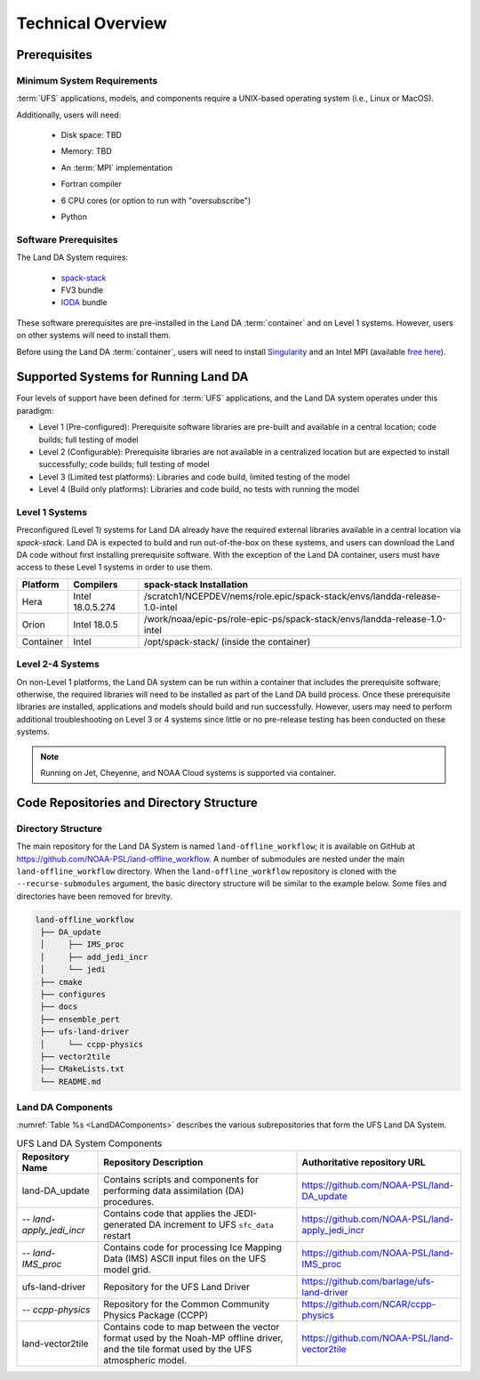 .. _TechOverview:

=====================
Technical Overview
=====================

Prerequisites
===============

Minimum System Requirements
--------------------------------

:term:`UFS` applications, models, and components require a UNIX-based operating system (i.e., Linux or MacOS). 

Additionally, users will need:

   * Disk space: TBD 
   * Memory: TBD
   * An :term:`MPI` implementation
   * Fortran compiler
   * 6 CPU cores (or option to run with "oversubscribe")
   * Python

      .. COMMENT: Disk space: for spack-stack, Data, Land DA repo, running Land DA, etc.
      .. COMMENT: What's the minimum version of Python?
      .. COMMENT: What about Perl, git, curl, wget, Lmod

Software Prerequisites
------------------------

The Land DA System requires:

   * `spack-stack <https://spack-stack.readthedocs.io/en/latest/>`__
   * FV3 bundle
   * `IODA <https://jointcenterforsatellitedataassimilation-jedi-docs.readthedocs-hosted.com/en/latest/inside/jedi-components/ioda/index.html>`__ bundle

These software prerequisites are pre-installed in the Land DA :term:`container` and on Level 1 systems. However, users on other systems will need to install them.

Before using the Land DA :term:`container`, users will need to install `Singularity <https://docs.sylabs.io/guides/latest/user-guide/>`__ and an Intel MPI (available `free here <https://www.intel.com/content/www/us/en/developer/tools/oneapi/hpc-toolkit-download.html>`__). 

.. _LevelsOfSupport:

Supported Systems for Running Land DA
========================================

Four levels of support have been defined for :term:`UFS` applications, and the Land DA system operates under this paradigm: 

* Level 1 (Pre-configured): Prerequisite software libraries are pre-built and available in a central location; code builds; full testing of model
* Level 2 (Configurable): Prerequisite libraries are not available in a centralized location but are expected to install successfully; code builds; full testing of model
* Level 3 (Limited test platforms): Libraries and code build, limited testing of the model
* Level 4 (Build only platforms): Libraries and code build, no tests with running the model

Level 1 Systems
------------------
Preconfigured (Level 1) systems for Land DA already have the required external libraries available in a central location via *spack-stack*. Land DA is expected to build and run out-of-the-box on these systems, and users can download the Land DA code without first installing prerequisite software. With the exception of the Land DA container, users must have access to these Level 1 systems in order to use them.

+-----------+------------------+----------------------------------------------------------------------------+
| Platform  | Compilers        | spack-stack Installation                                                   |
+===========+==================+============================================================================+
| Hera      | Intel 18.0.5.274 | /scratch1/NCEPDEV/nems/role.epic/spack-stack/envs/landda-release-1.0-intel |
+-----------+------------------+----------------------------------------------------------------------------+
| Orion     | Intel 18.0.5     | /work/noaa/epic-ps/role-epic-ps/spack-stack/envs/landda-release-1.0-intel  |
+-----------+------------------+----------------------------------------------------------------------------+
| Container | Intel            | /opt/spack-stack/ (inside the container)                                   |
+-----------+------------------+----------------------------------------------------------------------------+

.. COMMENT: Add info about Gaea? Also, check compiler information.

Level 2-4 Systems
-------------------

On non-Level 1 platforms, the Land DA system can be run within a container that includes the prerequisite software; otherwise, the required libraries will need to be installed as part of the Land DA build process. Once these prerequisite libraries are installed, applications and models should build and run successfully. However, users may need to perform additional troubleshooting on Level 3 or 4 systems since little or no pre-release testing has been conducted on these systems.

.. note::

   Running on Jet, Cheyenne, and NOAA Cloud systems is supported via container. 

Code Repositories and Directory Structure
==============================================

Directory Structure
----------------------

The main repository for the Land DA System is named ``land-offline_workflow``; 
it is available on GitHub at https://github.com/NOAA-PSL/land-offline_workflow. 
A number of submodules are nested under the main ``land-offline_workflow`` directory. 
When the ``land-offline_workflow`` repository is cloned with the 
``--recurse-submodules`` argument, the basic directory structure will be similar 
to the example below. Some files and directories have been removed for brevity. 

.. COMMENT: Update GitHub link later to reflect NOAA-EPIC location.

.. code-block:: console

   land-offline_workflow
    ├── DA_update
    │     ├── IMS_proc
    │     ├── add_jedi_incr
    │     └── jedi
    ├── cmake
    ├── configures
    ├── docs 
    ├── ensemble_pert
    ├── ufs-land-driver
    │     └── ccpp-physics
    ├── vector2tile
    ├── CMakeLists.txt
    └── README.md

Land DA Components
---------------------

:numref:`Table %s <LandDAComponents>` describes the various subrepositories that form
the UFS Land DA System. 

.. _LandDAComponents:

.. table:: UFS Land DA System Components

   +--------------------------+-----------------------------------------+------------------------------------------------------+
   | Repository Name          | Repository Description                  | Authoritative repository URL                         |
   +==========================+=========================================+======================================================+
   | land-DA_update           | Contains scripts and components for     | https://github.com/NOAA-PSL/land-DA_update           |
   |                          | performing data assimilation (DA)       |                                                      |
   |                          | procedures.                             |                                                      |
   +--------------------------+-----------------------------------------+------------------------------------------------------+
   | *-- land-apply_jedi_incr*| Contains code that applies the          | https://github.com/NOAA-PSL/land-apply_jedi_incr     |
   |                          | JEDI-generated DA increment to UFS      |                                                      |
   |                          | ``sfc_data`` restart                    |                                                      |
   +--------------------------+-----------------------------------------+------------------------------------------------------+
   | *-- land-IMS_proc*       | Contains code for processing Ice        | https://github.com/NOAA-PSL/land-IMS_proc            |
   |                          | Mapping Data (IMS) ASCII input files    |                                                      |
   |                          | on the UFS model grid.                  |                                                      |
   +--------------------------+-----------------------------------------+------------------------------------------------------+
   | ufs-land-driver          | Repository for the UFS Land             | https://github.com/barlage/ufs-land-driver           | 
   |                          | Driver                                  |                                                      |
   +--------------------------+-----------------------------------------+------------------------------------------------------+
   | *-- ccpp-physics*        | Repository for the Common               | https://github.com/NCAR/ccpp-physics                 |
   |                          | Community Physics Package (CCPP)        |                                                      |
   |                          |                                         |                                                      |
   +--------------------------+-----------------------------------------+------------------------------------------------------+
   | land-vector2tile         | Contains code to map between the vector | https://github.com/NOAA-PSL/land-vector2tile         |
   |                          | format used by the Noah-MP offline      |                                                      |
   |                          | driver, and the tile format used by the |                                                      |
   |                          | UFS atmospheric model.                  |                                                      |
   +--------------------------+-----------------------------------------+------------------------------------------------------+

